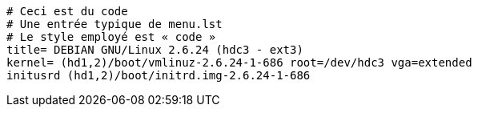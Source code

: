[source]
----
# Ceci est du code
# Une entrée typique de menu.lst
# Le style employé est « code »
title= DEBIAN GNU/Linux 2.6.24 (hdc3 - ext3)
kernel= (hd1,2)/boot/vmlinuz-2.6.24-1-686 root=/dev/hdc3 vga=extended
initusrd (hd1,2)/boot/initrd.img-2.6.24-1-686
----
